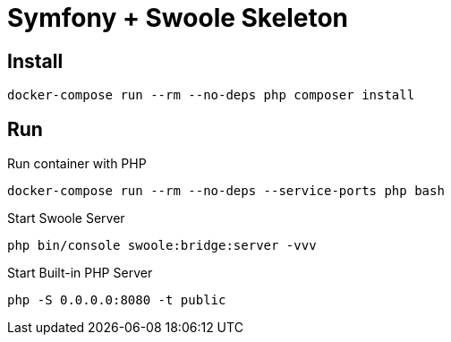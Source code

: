 
= Symfony + Swoole Skeleton

== Install

[bash]
----
docker-compose run --rm --no-deps php composer install
----



== Run

.Run container with PHP
[source,bash]
----
docker-compose run --rm --no-deps --service-ports php bash
----



.Start Swoole Server
[source,bash]
----
php bin/console swoole:bridge:server -vvv
----


.Start Built-in PHP Server
[source,bash]
----
php -S 0.0.0.0:8080 -t public
----

